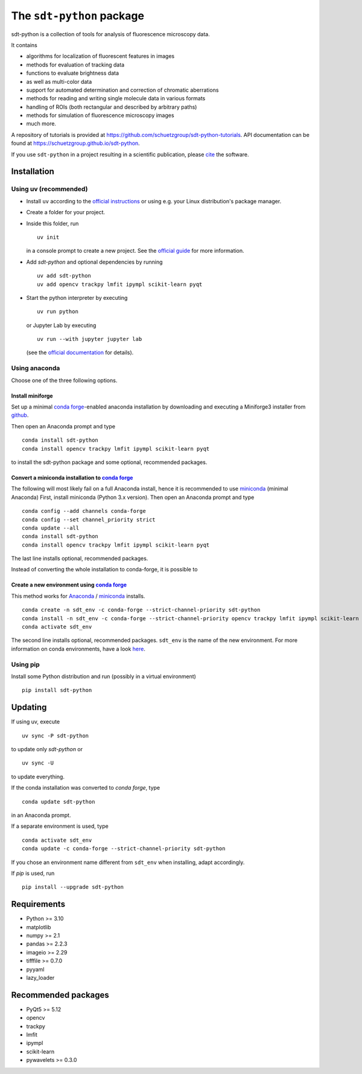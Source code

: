 .. SPDX-FileCopyrightText: 2020 Lukas Schrangl <lukas.schrangl@tuwien.ac.at>

   SPDX-License-Identifier: CC-BY-4.0

The ``sdt-python`` package
==========================

.. image:: https://zenodo.org/badge/DOI/10.5281/zenodo.4604494.svg
   :target: https://doi.org/10.5281/zenodo.4604494
   :alt: Zenodo

.. image:: https://img.shields.io/conda/vn/conda-forge/sdt-python.svg
   :target: https://anaconda.org/conda-forge/sdt-python
   :alt: conda-forge

.. image:: https://badge.fury.io/py/sdt-python.svg
   :target: https://badge.fury.io/py/sdt-python
   :alt: PyPI

sdt-python is a collection of tools for analysis of fluorescence microscopy
data.

It contains

- algorithms for localization of fluorescent features in images
- methods for evaluation of tracking data
- functions to evaluate brightness data
- as well as multi-color data
- support for automated determination and correction of chromatic aberrations
- methods for reading and writing single molecule data in various formats
- handling of ROIs (both rectangular and described by arbitrary paths)
- methods for simulation of fluorescence microscopy images
- much more.


A repository of tutorials is provided at
https://github.com/schuetzgroup/sdt-python-tutorials.
API documentation can be found at
https://schuetzgroup.github.io/sdt-python.

If you use ``sdt-python`` in a project resulting in a scientific publication,
please `cite <https://doi.org/10.5281/zenodo.4604495>`_ the software.


Installation
------------

Using uv (recommended)
^^^^^^^^^^^^^^^^^^^^^^

- Install ``uv`` according to the `official instructions <https://docs.astral.sh/uv/getting-started/installation/>`_
  or using e.g. your Linux distribution's package manager.
- Create a folder for your project.
- Inside this folder, run

  ::

    uv init

  in a console prompt to create a new project. See the
  `official guide <https://docs.astral.sh/uv/guides/projects/>`_ for more information.
- Add `sdt-python` and optional dependencies by running

  ::

      uv add sdt-python
      uv add opencv trackpy lmfit ipympl scikit-learn pyqt

- Start the python interpreter by executing

  ::

      uv run python

  or Jupyter Lab by executing

  ::

      uv run --with jupyter jupyter lab

  (see the `official documentation <https://docs.astral.sh/uv/guides/integration/jupyter/>`_
  for details).


Using anaconda
^^^^^^^^^^^^^^

Choose one of the three following options.


Install miniforge
"""""""""""""""""

Set up a minimal `conda forge <https://conda-forge.org>`_-enabled anaconda
installation by downloading and executing a Miniforge3 installer from
`github <https://github.com/conda-forge/miniforge/#download>`_.

Then open an Anaconda prompt and type

::

    conda install sdt-python
    conda install opencv trackpy lmfit ipympl scikit-learn pyqt

to install the sdt-python package and some optional, recommended packages.


Convert a miniconda installation to `conda forge <https://conda-forge.org>`_
""""""""""""""""""""""""""""""""""""""""""""""""""""""""""""""""""""""""""""

The following will most likely fail on a full Anaconda install, hence it is
recommended to use `miniconda <https://docs.conda.io/en/latest/miniconda.html>`_
(minimal Anaconda)
First, install miniconda (Python 3.x version). Then open an Anaconda prompt and
type

::

    conda config --add channels conda-forge
    conda config --set channel_priority strict
    conda update --all
    conda install sdt-python
    conda install opencv trackpy lmfit ipympl scikit-learn pyqt

The last line installs optional, recommended packages.

Instead of converting the whole installation to conda-forge, it is possible to


Create a new environment using `conda forge <https://conda-forge.org>`_
"""""""""""""""""""""""""""""""""""""""""""""""""""""""""""""""""""""""

This method works for
`Anaconda <https://www.anaconda.com/products/individual>`_ /
`miniconda <https://docs.conda.io/en/latest/miniconda.html>`_ installs.

::

    conda create -n sdt_env -c conda-forge --strict-channel-priority sdt-python
    conda install -n sdt_env -c conda-forge --strict-channel-priority opencv trackpy lmfit ipympl scikit-learn
    conda activate sdt_env

The second line installs optional, recommended packages. ``sdt_env`` is the
name of the new environment. For more information on conda environments,
have a look
`here <https://docs.conda.io/projects/conda/en/latest/user-guide/tasks/manage-environments.html>`_.


Using pip
^^^^^^^^^

Install some Python distribution and run (possibly in a virtual environment)

::

    pip install sdt-python


Updating
--------

If using uv, execute

::

    uv sync -P sdt-python

to update only `sdt-python` or

::

    uv sync -U

to update everything.

If the conda installation was converted to `conda forge`, type

::

    conda update sdt-python

in an Anaconda prompt.

If a separate environment is used, type

::

    conda activate sdt_env
    conda update -c conda-forge --strict-channel-priority sdt-python

If you chose an environment name different from ``sdt_env`` when installing,
adapt accordingly.

If `pip` is used, run

::

    pip install --upgrade sdt-python


Requirements
------------

- Python >= 3.10
- matplotlib
- numpy >= 2.1
- pandas >= 2.2.3
- imageio >= 2.29
- tifffile >= 0.7.0
- pyyaml
- lazy_loader


Recommended packages
--------------------

- PyQt5 >= 5.12
- opencv
- trackpy
- lmfit
- ipympl
- scikit-learn
- pywavelets >= 0.3.0
